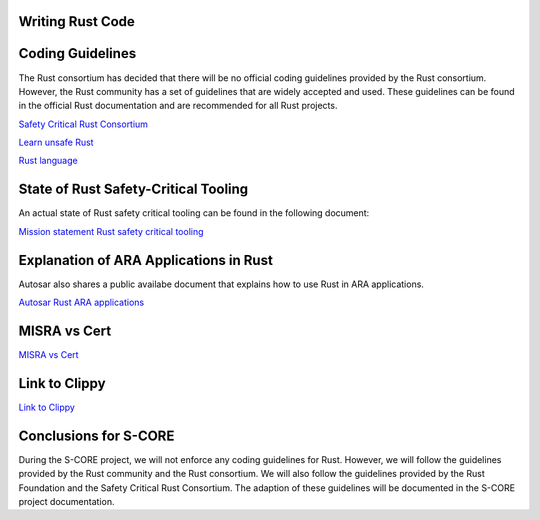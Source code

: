 ..
   # *******************************************************************************
   # Copyright (c) 2025 Contributors to the Eclipse Foundation
   #
   # See the NOTICE file(s) distributed with this work for additional
   # information regarding copyright ownership.
   #
   # This program and the accompanying materials are made available under the
   # terms of the Apache License Version 2.0 which is available at
   # https://www.apache.org/licenses/LICENSE-2.0
   #
   # SPDX-License-Identifier: Apache-2.0
   # *******************************************************************************

Writing Rust Code
#################

.. document:: Coding Guidelines Rust
   :id: doc__rust_coding_guidelines
   :status: valid

Coding Guidelines
#################

The Rust consortium has decided that there will be no official coding guidelines provided by the Rust consortium.
However, the Rust community has a set of guidelines that are widely accepted and used.
These guidelines can be found in the official Rust documentation and are recommended for all Rust projects.

`Safety Critical Rust Consortium <https://github.com/rustfoundation/safety-critical-rust-consortium/tree/main/subcommittee/coding-guidelines/>`_

`Learn unsafe Rust <https://google.github.io/learn_unsafe_rust/>`_

`Rust language <https://doc.rust-lang.org/book/ch20-01-unsafe-rust.html>`_

State of Rust Safety-Critical Tooling
#####################################

An actual state of Rust safety critical tooling can be found in the following document:

`Mission statement Rust safety critical tooling <https://github.com/rustfoundation/safety-critical-rust-consortium/blob/main/subcommittee/tooling/mission-statement.md>`_


Explanation of ARA Applications in Rust
#######################################

Autosar also shares a public availabe document that explains how to use Rust in ARA applications.

`Autosar Rust ARA applications <https://www.autosar.org/fileadmin/standards/R24-11/AP/AUTOSAR_AP_EXP_ARARustApplications.pdf>`_


MISRA vs Cert
#############

`MISRA vs Cert <https://github.com/rustfoundation/safety-critical-rust-coding-guidelines/issues/75/>`_

Link to Clippy
##############

`Link to Clippy <https://github.com/rustfoundation/safety-critical-rust-coding-guidelines/issues/78/>`_


Conclusions for S-CORE
######################

During the S-CORE project, we will not enforce any coding guidelines for Rust.
However, we will follow the guidelines provided by the Rust community and the Rust consortium.
We will also follow the guidelines provided by the Rust Foundation and the Safety Critical Rust Consortium.
The adaption of these guidelines will be documented in the S-CORE project documentation.
